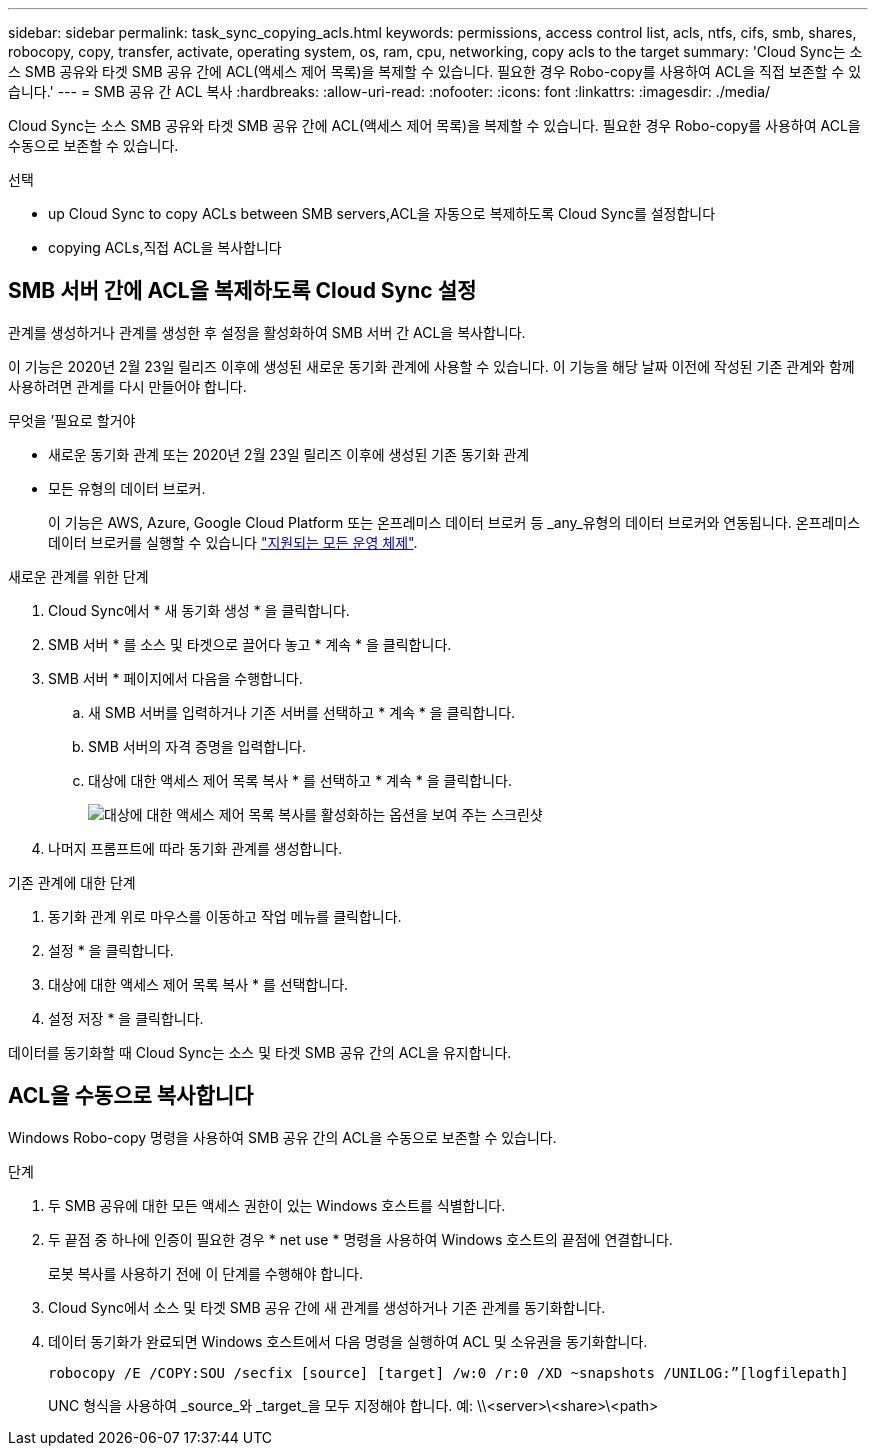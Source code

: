 ---
sidebar: sidebar 
permalink: task_sync_copying_acls.html 
keywords: permissions, access control list, acls, ntfs, cifs, smb, shares, robocopy, copy, transfer, activate, operating system, os, ram, cpu, networking, copy acls to the target 
summary: 'Cloud Sync는 소스 SMB 공유와 타겟 SMB 공유 간에 ACL(액세스 제어 목록)을 복제할 수 있습니다. 필요한 경우 Robo-copy를 사용하여 ACL을 직접 보존할 수 있습니다.' 
---
= SMB 공유 간 ACL 복사
:hardbreaks:
:allow-uri-read: 
:nofooter: 
:icons: font
:linkattrs: 
:imagesdir: ./media/


[role="lead"]
Cloud Sync는 소스 SMB 공유와 타겟 SMB 공유 간에 ACL(액세스 제어 목록)을 복제할 수 있습니다. 필요한 경우 Robo-copy를 사용하여 ACL을 수동으로 보존할 수 있습니다.

.선택
*  up Cloud Sync to copy ACLs between SMB servers,ACL을 자동으로 복제하도록 Cloud Sync를 설정합니다
*  copying ACLs,직접 ACL을 복사합니다




== SMB 서버 간에 ACL을 복제하도록 Cloud Sync 설정

관계를 생성하거나 관계를 생성한 후 설정을 활성화하여 SMB 서버 간 ACL을 복사합니다.

이 기능은 2020년 2월 23일 릴리즈 이후에 생성된 새로운 동기화 관계에 사용할 수 있습니다. 이 기능을 해당 날짜 이전에 작성된 기존 관계와 함께 사용하려면 관계를 다시 만들어야 합니다.

.무엇을 &#8217;필요로 할거야
* 새로운 동기화 관계 또는 2020년 2월 23일 릴리즈 이후에 생성된 기존 동기화 관계
* 모든 유형의 데이터 브로커.
+
이 기능은 AWS, Azure, Google Cloud Platform 또는 온프레미스 데이터 브로커 등 _any_유형의 데이터 브로커와 연동됩니다. 온프레미스 데이터 브로커를 실행할 수 있습니다 link:task_sync_installing_linux.html["지원되는 모든 운영 체제"].



.새로운 관계를 위한 단계
. Cloud Sync에서 * 새 동기화 생성 * 을 클릭합니다.
. SMB 서버 * 를 소스 및 타겟으로 끌어다 놓고 * 계속 * 을 클릭합니다.
. SMB 서버 * 페이지에서 다음을 수행합니다.
+
.. 새 SMB 서버를 입력하거나 기존 서버를 선택하고 * 계속 * 을 클릭합니다.
.. SMB 서버의 자격 증명을 입력합니다.
.. 대상에 대한 액세스 제어 목록 복사 * 를 선택하고 * 계속 * 을 클릭합니다.
+
image:screenshot_acl_support.gif["대상에 대한 액세스 제어 목록 복사를 활성화하는 옵션을 보여 주는 스크린샷"]



. 나머지 프롬프트에 따라 동기화 관계를 생성합니다.


.기존 관계에 대한 단계
. 동기화 관계 위로 마우스를 이동하고 작업 메뉴를 클릭합니다.
. 설정 * 을 클릭합니다.
. 대상에 대한 액세스 제어 목록 복사 * 를 선택합니다.
. 설정 저장 * 을 클릭합니다.


데이터를 동기화할 때 Cloud Sync는 소스 및 타겟 SMB 공유 간의 ACL을 유지합니다.



== ACL을 수동으로 복사합니다

Windows Robo-copy 명령을 사용하여 SMB 공유 간의 ACL을 수동으로 보존할 수 있습니다.

.단계
. 두 SMB 공유에 대한 모든 액세스 권한이 있는 Windows 호스트를 식별합니다.
. 두 끝점 중 하나에 인증이 필요한 경우 * net use * 명령을 사용하여 Windows 호스트의 끝점에 연결합니다.
+
로봇 복사를 사용하기 전에 이 단계를 수행해야 합니다.

. Cloud Sync에서 소스 및 타겟 SMB 공유 간에 새 관계를 생성하거나 기존 관계를 동기화합니다.
. 데이터 동기화가 완료되면 Windows 호스트에서 다음 명령을 실행하여 ACL 및 소유권을 동기화합니다.
+
 robocopy /E /COPY:SOU /secfix [source] [target] /w:0 /r:0 /XD ~snapshots /UNILOG:”[logfilepath]
+
UNC 형식을 사용하여 _source_와 _target_을 모두 지정해야 합니다. 예: \\<server>\<share>\<path>


